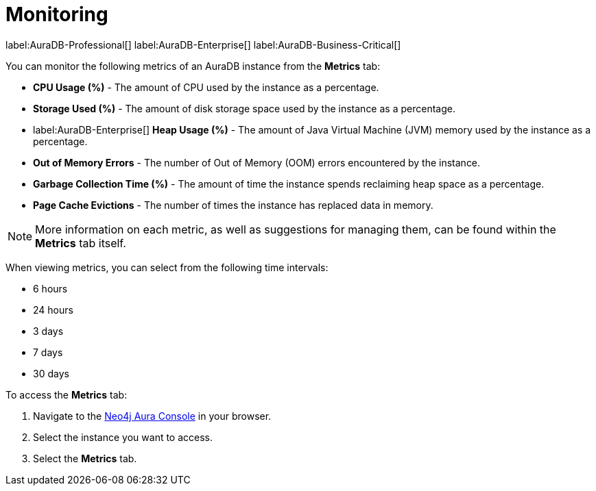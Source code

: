 [[aura-monitoring]]
= Monitoring

label:AuraDB-Professional[]
label:AuraDB-Enterprise[]
label:AuraDB-Business-Critical[]

You can monitor the following metrics of an AuraDB instance from the *Metrics* tab:

* *CPU Usage (%)* - The amount of CPU used by the instance as a percentage.
* *Storage Used (%)* - The amount of disk storage space used by the instance as a percentage.
* label:AuraDB-Enterprise[] *Heap Usage (%)* - The amount of Java Virtual Machine (JVM) memory used by the instance as a percentage.
* *Out of Memory Errors* - The number of Out of Memory (OOM) errors encountered by the instance.
* *Garbage Collection Time (%)* - The amount of time the instance spends reclaiming heap space as a percentage.
* *Page Cache Evictions* - The number of times the instance has replaced data in memory.

[NOTE]
====
More information on each metric, as well as suggestions for managing them, can be found within the *Metrics* tab itself.
====

When viewing metrics, you can select from the following time intervals:

* 6 hours
* 24 hours
* 3 days
* 7 days
* 30 days

To access the *Metrics* tab:

. Navigate to the https://console.neo4j.io/?product=aura-db[Neo4j Aura Console] in your browser.
. Select the instance you want to access.
. Select the *Metrics* tab.